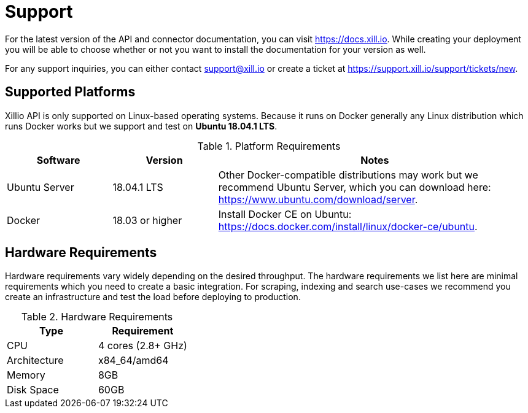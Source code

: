 [#support]
= Support

For the latest version of the API and connector documentation, you can visit https://docs.xill.io. While creating your
deployment you will be able to choose whether or not you want to install the documentation for your version as well.

For any support inquiries, you can either contact support@xill.io or create a ticket at
https://support.xill.io/support/tickets/new.

== Supported Platforms

Xillio API is only supported on Linux-based operating systems. Because it runs on Docker generally any Linux distribution which runs Docker
works but we support and test on *Ubuntu 18.04.1 LTS*.

.Platform Requirements
[cols="1,1,3"]
|===
|Software |Version |Notes

| Ubuntu Server
| 18.04.1 LTS
| Other Docker-compatible distributions may work but we recommend Ubuntu Server, which you can download here: https://www.ubuntu.com/download/server.

| Docker
| 18.03 or higher
| Install Docker CE on Ubuntu: https://docs.docker.com/install/linux/docker-ce/ubuntu.

|===

== Hardware Requirements

Hardware requirements vary widely depending on the desired throughput. The hardware requirements we list here are minimal
requirements which you need to create a basic integration. For scraping, indexing and search use-cases we recommend you
create an infrastructure and test the load before deploying to production.

.Hardware Requirements
|===
|Type |Requirement

| CPU
| 4 cores (2.8+ GHz)

| Architecture
| x84_64/amd64

| Memory
| 8GB

| Disk Space
| 60GB

|===
